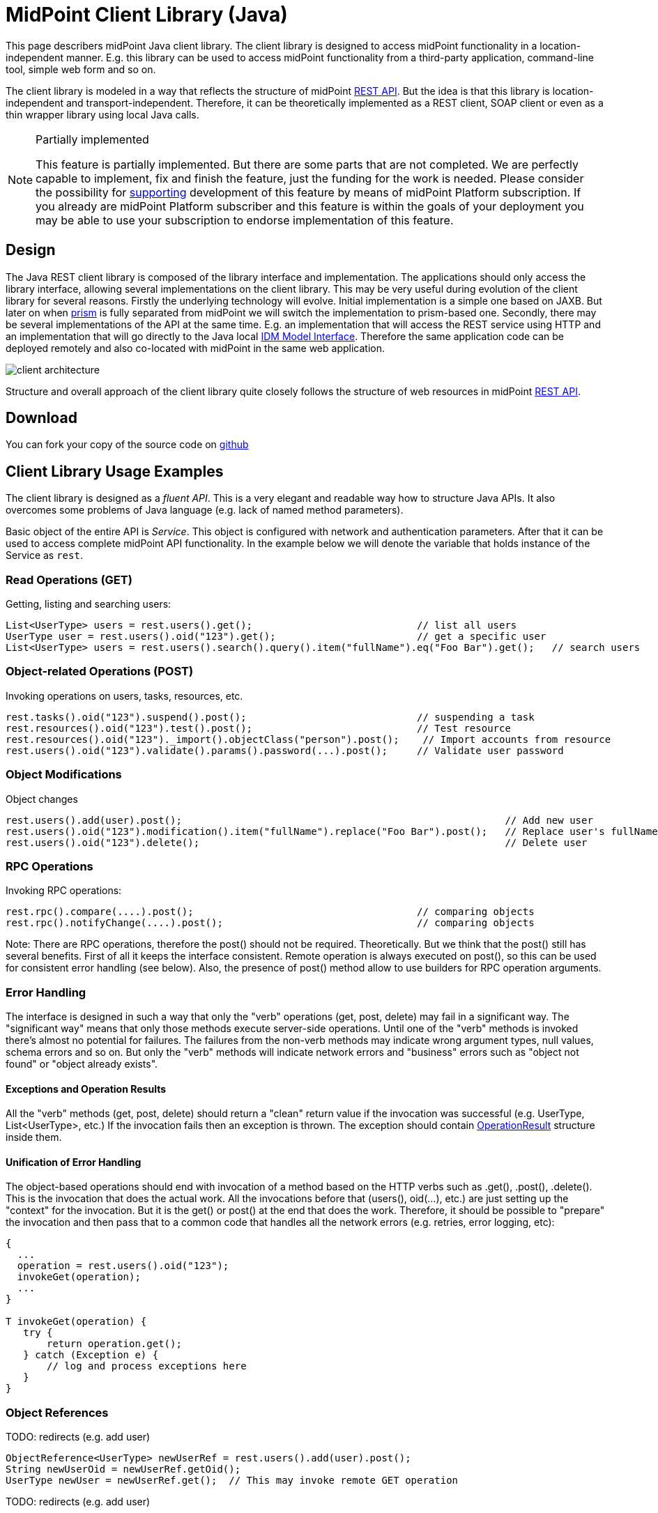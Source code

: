 = MidPoint Client Library (Java)
:page-wiki-name: MidPoint Client Library
:page-wiki-id: 24675324
:page-wiki-metadata-create-user: semancik
:page-wiki-metadata-create-date: 2017-09-13T10:41:55.941+02:00
:page-wiki-metadata-modify-user: semancik
:page-wiki-metadata-modify-date: 2020-04-20T12:43:12.719+02:00
:page-alias: { "parent" : "/midpoint/devel/" }
:page-upkeep-status: yellow
:page-toc: top

This page describers midPoint Java client library.
The client library is designed to access midPoint functionality in a location-independent manner.
E.g. this library can be used to access midPoint functionality from a third-party application, command-line tool, simple web form and so on.

The client library is modeled in a way that reflects the structure of midPoint xref:/midpoint/reference/interfaces/rest/[REST API]. But the idea is that this library is location-independent and transport-independent.
Therefore, it can be theoretically implemented as a REST client, SOAP client or even as a thin wrapper library using local Java calls.

[NOTE]
.Partially implemented
====
This feature is partially implemented. But there are some parts that are not completed. We are perfectly capable to implement, fix and finish the feature, just the funding for the work is needed. Please consider the possibility for xref:/support/subscription-sponsoring/[supporting] development of this feature by means of midPoint Platform subscription. If you already are midPoint Platform subscriber and this feature is within the goals of your deployment you may be able to use your subscription to endorse implementation of this feature.
====

== Design

The Java REST client library is composed of the library interface and implementation.
The applications should only access the library interface, allowing several implementations on the client library.
This may be very useful during evolution of the client library for several reasons.
Firstly the underlying technology will evolve.
Initial implementation is a simple one based on JAXB.
But later on when xref:/midpoint/devel/prism/[prism] is fully separated from midPoint we will switch the implementation to prism-based one.
Secondly, there may be several implementations of the API at the same time.
E.g. an implementation that will access the REST service using HTTP and an implementation that will go directly to the Java local xref:/midpoint/reference/interfaces/model-java/[IDM Model Interface]. Therefore the same application code can be deployed remotely and also co-located with midPoint in the same web application.


image::client-architecture.png[]

Structure and overall approach of the client library quite closely follows the structure of web resources in midPoint xref:/midpoint/reference/interfaces/rest/[REST API].


== Download

You can fork your copy of the source code on link:https://github.com/Evolveum/midpoint-client-java[github]

== Client Library Usage Examples

The client library is designed as a _fluent API_. This is a very elegant and readable way how to structure Java APIs.
It also overcomes some problems of Java language (e.g. lack of named method parameters).

Basic object of the entire API is _Service_. This object is configured with network and authentication parameters.
After that it can be used to access complete midPoint API functionality.
In the example below we will denote the variable that holds instance of the Service as `rest`.


=== Read Operations (GET)

Getting, listing and searching users:

[source,java]
----
List<UserType> users = rest.users().get();                            // list all users
UserType user = rest.users().oid("123").get();                        // get a specific user
List<UserType> users = rest.users().search().query().item("fullName").eq("Foo Bar").get();   // search users
----


=== Object-related Operations (POST)

Invoking operations on users, tasks, resources, etc.

[source,java]
----
rest.tasks().oid("123").suspend().post();                             // suspending a task
rest.resources().oid("123").test().post();                            // Test resource
rest.resources().oid("123")._import().objectClass("person").post();    // Import accounts from resource
rest.users().oid("123").validate().params().password(...).post();     // Validate user password
----


=== Object Modifications

Object changes

[source,java]
----
rest.users().add(user).post();                                                       // Add new user
rest.users().oid("123").modification().item("fullName").replace("Foo Bar").post();   // Replace user's fullName with value "Foo Bar"
rest.users().oid("123").delete();                                                    // Delete user
----


=== RPC Operations

Invoking RPC operations:

[source,java]
----
rest.rpc().compare(....).post();                                      // comparing objects
rest.rpc().notifyChange(....).post();                                 // comparing objects
----

Note: There are RPC operations, therefore the post() should not be required.
Theoretically.
But we think that the post() still has several benefits.
First of all it keeps the interface consistent.
Remote operation is always executed on post(), so this can be used for consistent error handling (see below).
Also, the presence of post() method allow to use builders for RPC operation arguments.


=== Error Handling

The interface is designed in such a way that only the "verb" operations (get, post, delete) may fail in a significant way.
The "significant way" means that only those methods execute server-side operations.
Until one of the "verb" methods is invoked there's almost no potential for failures.
The failures from the non-verb methods may indicate wrong argument types, null values, schema errors and so on.
But only the "verb" methods will indicate network errors and "business" errors such as "object not found" or "object already exists".


==== Exceptions and Operation Results

All the "verb" methods (get, post, delete) should return a "clean" return value if the invocation was successful (e.g. UserType, List<UserType>, etc.) If the invocation fails then an exception is thrown.
The exception should contain xref:/midpoint/architecture/concepts/operation-result/[OperationResult] structure inside them.

// TODO: explain fetchResult for lists
//
// TODO: what about validate?


==== Unification of Error Handling

The object-based operations should end with invocation of a method based on the HTTP verbs such as .get(), .post(), .delete(). This is the invocation that does the actual work.
All the invocations before that (users(), oid(...), etc.) are just setting up the "context" for the invocation.
But it is the get() or post() at the end that does the work.
Therefore, it should be possible to "prepare" the invocation and then pass that to a common code that handles all the network errors (e.g. retries, error logging, etc):

[source,java]
----
{
  ...
  operation = rest.users().oid("123");
  invokeGet(operation);
  ...
}

T invokeGet(operation) {
   try {
       return operation.get();
   } catch (Exception e) {
       // log and process exceptions here
   }
}
----


=== Object References

TODO: redirects (e.g. add user)

[source,java]
----
ObjectReference<UserType> newUserRef = rest.users().add(user).post();
String newUserOid = newUserRef.getOid();
UserType newUser = newUserRef.get();  // This may invoke remote GET operation
----

TODO: redirects (e.g. add user)


=== Asynchronous Operations and Redirects

There are synchronous and asynchronous operations in the library interface:

[%autowidth,cols="h,1,1"]
|===
|  | Operations | Return Values

| Synchronous
| get(), post(), delete()
| original return value (e.g. UserType, String, ...)


| Asynchronous
| apost(), adelete()
| Future (TaskFuture)


|===


TODO

[source,java]
----
TaskFuture<Void> future = rest.users().oid("123").modification().item("assignment").add(roleOneAssignment).apost();
if (!future.isDone()) {
    ObjectReference<TaskType> taskRef = future.getTaskRef()
    ...
}
----

TODO: synchronous operations will fail (exception) if server indicates asnychronous return value


=== Service Construction and Setup

TODO

[source,java]
----
rest.proxy(username,ip).users()....
rest.proxy().username(username).ip(ip).....
----


=== Misc

TODO: serializability

TODO: thread safety


== Implementation

=== Evolution and compatibility

The client library is maintained together with midPoint.
The API should remain compatible through the entire lifecycle of the API (until next major version, e.g. 4.0).
The compatibility means "compile-time" compatibility, not necessarily binary compatibility.
This means that the code written for early library versions should be compiled without changes with later library versions and then it should work.
But we do not guarantee that early compiled code will work with new library JARs.

However, there may be minor compatibility issues as the library evolves (until the phase 3 is reached, see below).


=== Phase 1

We will start with a simple implementation based on JAXB.
This will be probably limited to XML.
It may be slightly inconvenient when it comes to schema extensions, deltas and similar special data structures.
But there are utility methods to handle this.

Even though this will be fixed to XML, it should not make much difference for the application.
The application should not see any XML when dealing with the library (perhaps except for a little glimpse when dealing with schema extensions).

[TIP]
====
Implementation of phase 1 is done.
The client was released shortly after midPoint 4.1 release.
====


=== Phase 2

When xref:/midpoint/devel/prism/[prism library] gets separated from midPoint we can switch this REST client library implementation to use Prism instead of JAXB.
This will provide much better handling of schema definitions, object extensions, support for JSON/YAML and so on.


[NOTE]
.Planned feature
====
Implementation of phase 2 and 3 is roughly planned for the future.

However, there is currently no specific plan when it will be implemented because there is no funding for this development yet.
In case that you are interested in xref:/support/subscription-sponsoring/[supporting] development of this feature, please consider activating link:https://evolveum.com/services/professional-support/[midPoint Platform subscription].
====



=== Phase 3

Stabilization, final release, full compatibility.


== See Also

* xref:/midpoint/reference/interfaces/rest/[REST API]
